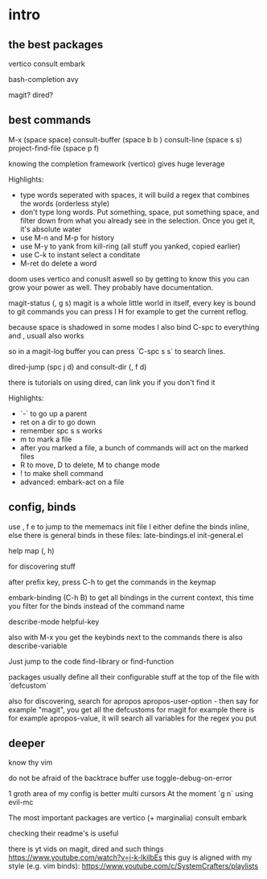 * intro

** the best packages

vertico
consult
embark

bash-completion
avy

magit?
dired?




** best commands

M-x (space space)
consult-buffer (space b b )
consult-line (space s s)
project-find-file (space p f)

knowing the completion framework (vertico) gives huge leverage

Highlights:

- type words seperated with spaces, it will build a regex that
  combines the words (orderless style)
- don't type  long words. Put something, space, put something space,
  and filter down from what you already see in the selection.
  Once you get it, it's absolute water
- use M-n and M-p for history
- use M-y to yank from kill-ring (all stuff you yanked, copied earlier)
- use C-k to instant select a conditate
- M-ret do delete a word


doom uses vertico and conuslt aswell so by getting to know this you
can grow your power as well.
They probably have documentation.


magit-status (, g s)
magit is a whole little world in itself, every key is bound to git commands
you can press l H for example to get the current reflog.

because space is shadowed in some modes I also bind C-spc to everything
and , usuall also works

so in a magit-log buffer you can press `C-spc s s` to search lines.

dired-jump (spc j d)
and consult-dir (, f d)

there is tutorials on using dired, can link you if you don't find it

Highlights:
- `-` to go up a parent
- ret on a dir to go down
- remember spc s s works
- m to mark a file
- after you marked a file, a bunch of commands will act on the marked files
- R to move, D to delete, M to change mode
- ! to make shell command
- advanced: embark-act on a file

** config, binds

use , f e to jump to the mememacs init file
I either define the binds inline,
else there is general binds in these files:
late-bindings.el
init-general.el

help map (, h)

for discovering stuff

after prefix key, press C-h to get the commands in the keymap

embark-binding (C-h B) to get all bindings in the current context, this time you filter for the binds instead of the command name

describe-mode
helpful-key

also with M-x you get the keybinds next to the commands
there is also  describe-variable

Just jump to the code
find-library
or
find-function

packages usually define all their configurable stuff at the top
of the file with `defcustom`

also for discovering, search for apropos
apropos-user-option - then say for example "magit", you  get all the
defcustoms for magit for example
there is for example apropos-value, it will search all variables for the
regex you put

** deeper

know thy vim

do not be afraid of the backtrace buffer use toggle-debug-on-error

1 groth area of my config is better multi cursors
At the moment `g n` using evil-mc

The most important packages are
vertico (+ marginalia)
consult
embark

checking their readme's is useful

there is yt vids on magit, dired and such things
https://www.youtube.com/watch?v=j-k-lkilbEs
this guy is aligned with my style (e.g. vim binds):
https://www.youtube.com/c/SystemCrafters/playlists
